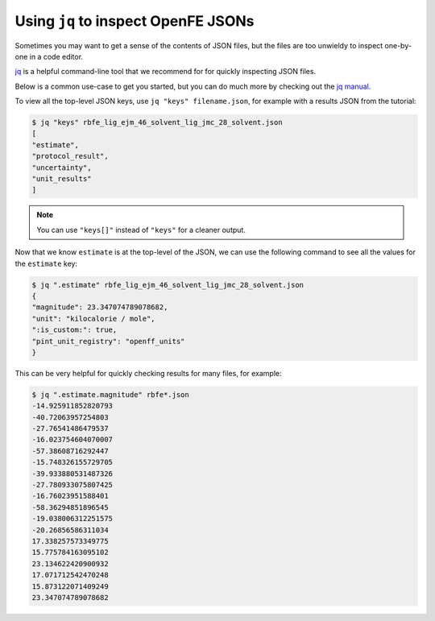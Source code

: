 .. _jq_inspection:

Using ``jq`` to inspect OpenFE JSONs
==============================================
Sometimes you may want to get a sense of the contents of JSON files, but the files are too unwieldy to inspect one-by-one in a code editor.

`jq <https://github.com/jqlang/jq>`_ is a helpful command-line tool that we recommend for for quickly inspecting JSON files.

Below is a common use-case to get you started, but you can do much more by checking out the `jq manual <https://jqlang.org/manual/>`_.

To view all the top-level JSON keys, use ``jq "keys" filename.json``, for example with a results JSON from the tutorial:

.. code:: bash

    $ jq "keys" rbfe_lig_ejm_46_solvent_lig_jmc_28_solvent.json
    [
    "estimate",
    "protocol_result",
    "uncertainty",
    "unit_results"
    ]

.. note::

    You can use ``"keys[]"`` instead of ``"keys"`` for a cleaner output.

Now that we know ``estimate`` is at the top-level of the JSON, we can use the following command to see all the values for the ``estimate`` key:

.. code:: bash

    $ jq ".estimate" rbfe_lig_ejm_46_solvent_lig_jmc_28_solvent.json
    {
    "magnitude": 23.347074789078682,
    "unit": "kilocalorie / mole",
    ":is_custom:": true,
    "pint_unit_registry": "openff_units"
    }

This can be very helpful for quickly checking results for many files, for example:

.. code:: bash

    $ jq ".estimate.magnitude" rbfe*.json
    -14.925911852820793
    -40.72063957254803
    -27.76541486479537
    -16.023754604070007
    -57.38608716292447
    -15.748326155729705
    -39.933880531487326
    -27.780933075807425
    -16.76023951588401
    -58.36294851896545
    -19.038006312251575
    -20.26856586311034
    17.338257573349775
    15.775784163095102
    23.134622420900932
    17.071712542470248
    15.873122071409249
    23.347074789078682

